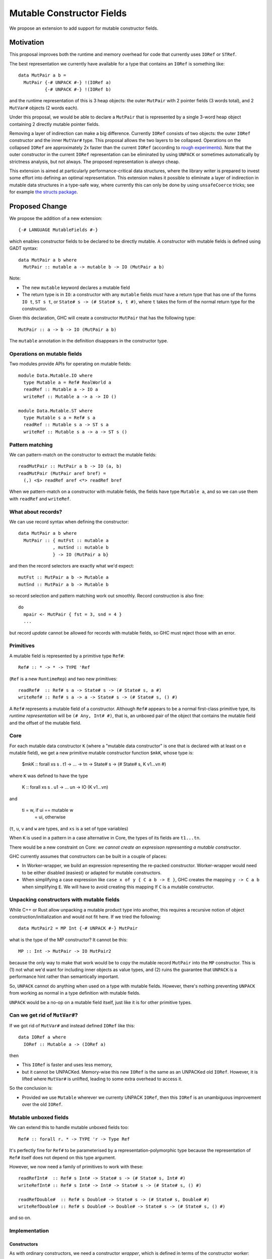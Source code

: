 .. proposal-number::

.. trac-ticket::

.. implemented::

Mutable Constructor Fields
==========================

We propose an extension to add support for mutable constructor fields.

Motivation
----------

This proposal improves both the runtime and memory overhead for code
that currently uses ``IORef`` or ``STRef``.

The best representation we currently have available for a type that
contains an ``IORef`` is something like::

  data MutPair a b =
    MutPair {-# UNPACK #-} !(IORef a)
            {-# UNPACK #-} !(IORef b)

and the runtime representation of this is 3 heap objects: the outer
``MutPair`` with 2 pointer fields (3 words total), and 2 ``MutVar#``
objects (2 words each).

Under this proposal, we would be able to declare a ``MutPair`` that is
represented by a single 3-word heap object containing 2 directly
mutable pointer fields.

Removing a layer of indirection can make a big difference.  Currently
``IORef`` consists of two objects: the outer ``IORef`` constructor and
the inner ``MutVar#`` type.  This proposal allows the two layers to be
collapsed. Operations on the collapsed ``IORef`` are approximately 2x
faster than the current ``IORef`` (according to `rough
experiments <https://gist.github.com/simonmar/d8a05797c01799abcb979aacf27164c7>`_).
Note that the outer constructor in the current ``IORef``
representation can be eliminated by using ``UNPACK`` or
sometimes automatically by strictness analysis, but not always.  The proposed
representation is *always* cheap.

This extension is aimed at particularly performance-critical data
structures, where the library writer is prepared to invest some effort
into defining an optimal representation.  This extension makes it
possible to eliminate a layer of indirection in mutable data
structures in a type-safe way, where currently this can only be done
by using ``unsafeCoerce`` tricks; see for example `the structs
package <http://hackage.haskell.org/package/structs>`_.


Proposed Change
---------------

We propose the addition of a new extension::

  {-# LANGUAGE MutableFields #-}

which enables constructor fields to be declared to be directly
mutable. A constructor with mutable fields is defined using GADT
syntax::

  data MutPair a b where
    MutPair :: mutable a -> mutable b -> IO (MutPair a b)

Note:

- The new ``mutable`` keyword declares a mutable field
- The return type is in ``IO``: a constructor with any ``mutable``
  fields *must* have a return type that has one of the forms ``IO t``, ``ST
  s t``, or ``State# s -> (# State# s, t #)``, where ``t`` takes the
  form of the normal return type for the constructor.

Given this declaration, GHC will create a constructor ``MutPair`` that
has the following type::

  MutPair :: a -> b -> IO (MutPair a b)

The ``mutable`` annotation in the definition disappears in the
constructor type.

Operations on mutable fields
~~~~~~~~~~~~~~~~~~~~~~~~~~~~

Two modules provide APIs for operating on mutable fields::

  module Data.Mutable.IO where
    type Mutable a = Ref# RealWorld a
    readRef :: Mutable a -> IO a
    writeRef :: Mutable a -> a -> IO ()

  module Data.Mutable.ST where
    type Mutable s a = Ref# s a
    readRef :: Mutable s a -> ST s a
    writeRef :: Mutable s a -> a -> ST s ()

Pattern matching
~~~~~~~~~~~~~~~~

We can pattern-match on the constructor to extract the mutable fields::

  readMutPair :: MutPair a b -> IO (a, b)
  readMutPair (MutPair aref bref) =
    (,) <$> readRef aref <*> readRef bref

When we pattern-match on a constructor with mutable fields, the fields
have type ``Mutable a``, and so we can use them with ``readRef`` and
``writeRef``.

What about records?
~~~~~~~~~~~~~~~~~~~

We can use record syntax when defining the constructor::

  data MutPair a b where
    MutPair :: { mutFst :: mutable a
               , mutSnd :: mutable b
               } -> IO (MutPair a b}

and then the record selectors are exactly what we'd expect::

  mutFst :: MutPair a b -> Mutable a
  mutSnd :: MutPair a b -> Mutable b

so record selection and pattern matching work out smoothly.  Record
construction is also fine::

  do
    mpair <- MutPair { fst = 3, snd = 4 }
    ...

but record *update* cannot be allowed for records with mutable fields,
so GHC must reject those with an error.

Primitives
~~~~~~~~~~

A mutable field is represented by a primitive type ``Ref#``::

  Ref# :: * -> * -> TYPE 'Ref

(``Ref`` is a new ``RuntimeRep``) and two new primitives::

  readRef#  :: Ref# s a -> State# s -> (# State# s, a #)
  writeRef# :: Ref# s a -> a -> State# s -> (# State# s, () #)

A ``Ref#`` represents a mutable field of a constructor.  Although ``Ref#``
appears to be a normal first-class primitive type, its *runtime
representation* will be ``(# Any, Int# #)``, that is, an unboxed pair
of the object that contains the mutable field and the offset of the
mutable field.

Core
~~~~

For each mutable data constructor ``K`` (where a "mutable data
constructor" is one that is declared with at least on e mutable
field), we get a new primitive mutable constructor function ``$mkK``,
whose type is:

  $mkK :: forall xs s . t1 -> ... -> tn -> State# s -> (# State# s, K v1...vn #)

where ``K`` was defined to have the type

  K :: forall xs s . u1 -> ... un -> IO (K v1...vn)

and

  ti = w,  if ui == mutable w
     = ui, otherwise

(``t``, ``u``, ``v`` and ``w`` are types, and ``xs`` is a set of type
variables)

When ``K`` is used in a pattern in a case alternative in Core, the
types of its fields are ``t1...tn``.

There would be a new constraint on Core: *we cannot create an
expresison representing a mutable constructor*.

GHC currently assumes that constructors can be built in a couple of
places:

- In Worker-wrapper, we build an expression representing the re-packed
  constructor.  Worker-wrapper would need to be either disabled
  (easiest) or adapted for mutable constructors.
- When simplifying a case expression like ``case x of y { C a b -> E
  }``, GHC creates the mapping ``y -> C a b`` when simplifying ``E``.
  We will have to avoid creating this mapping If ``C`` is a mutable
  constructor.

Unpacking constructors with mutable fields
~~~~~~~~~~~~~~~~~~~~~~~~~~~~~~~~~~~~~~~~~~

While C++ or Rust allow unpacking a mutable product type into another,
this requires a recursive notion of object construction/initialization
and would not fit here. If we tried the following::

  data MutPair2 = MP Int {-# UNPACK #-} MutPair

what is the type of the MP constructor? It cannot be this::

  MP :: Int -> MutPair -> IO MutPair2

because the only way to make that work would be to copy the mutable
record ``MutPair`` into the ``MP`` constructor. This is (1) not what
we'd want for including inner objects as value types, and (2) ruins
the guarantee that ``UNPACK`` is a performance hint rather than
semantically important.

So, ``UNPACK`` cannot do anything when used on a type with mutable
fields.  However, there's nothing preventing ``UNPACK`` from working
as normal in a type definition with mutable fields.

``UNPACK`` would be a no-op on a mutable field itself, just like it is
for other primitive types.

Can we get rid of ``MutVar#``?
~~~~~~~~~~~~~~~~~~~~~~~~~~~~~~

If we got rid of ``MutVar#`` and instead defined ``IORef`` like this::

  data IORef a where
    IORef :: Mutable a -> (IORef a)

then

- This ``IORef`` is faster and uses less memory,
- but it cannot be UNPACKed. Memory-wise this new ``IORef`` is the
  same as an UNPACKed old ``IORef``.  However, it is lifted where
  ``MutVar#`` is unlifted, leading to some extra overhead to access it.

So the conclusion is:

- Provided we use ``Mutable`` wherever we currenty UNPACK ``IORef``,
  then this ``IORef`` is an unambiguous improvement over the old
  ``IORef``.

Mutable unboxed fields
~~~~~~~~~~~~~~~~~~~~~~

We can extend this to handle mutable unboxed fields too::

  Ref# :: forall r. * -> TYPE 'r -> Type Ref

It's perfectly fine for ``Ref#`` to be parameterised by a
representation-polymorphic type because the representation of ``Ref#``
itself does not depend on this type argument.

However, we now need a family of primitives to work with these::

  readRefInt#  :: Ref# s Int# -> State# s -> (# State# s, Int# #)
  writeRefInt# :: Ref# s Int# -> Int# -> State# s -> (# State# s, () #)

  readRefDouble#  :: Ref# s Double# -> State# s -> (# State# s, Double# #)
  writeRefDouble# :: Ref# s Double# -> Double# -> State# s -> (# State# s, () #)

and so on.

Implementation
~~~~~~~~~~~~~~


Constructors
^^^^^^^^^^^^

As with ordinary constructors, we need a
constructor *wrapper*, which is defined in terms of the constructor
worker::

  MutPair = \a b -> IO $ \s -> MutPair# a b s

where the primitive constructor ("worker") is::

  MutPair# :: forall a b s. a -> b -> State# s -> (# State# s, MutPair a b #)

We would generate code for the primitive constructor just like we
generate code for other constructors, taking care to add the Void
argument for the ``State#``, and generating an info table with the
correct information about the mutable fields.

Primitives
^^^^^^^^^^

``readRef`` is implemented in terms of the primitive ``readRef#``::

  readRef :: Mutable a -> IO a
  readRef aref = IO $ \s -> readRef# aref

But what *are* these ``Ref#`` things that are extracted from the
constructor by pattern matching and seemingly passed to ``readRef#``?
The idea is that the runtime representation of ``Ref#`` is a pair of
the containing object and the offset of the mutable field. Just before
code generation, probably in the Unarise phase, we will manifest the
runtime representation of ``Ref#`` at each pattern match::

  readMutPair = \m ->
    case m of (v::Any) { MutPair aref bref ->
    let aref = (# v, 0# #) in
    let bref = (# v, 1# #) in
    readRef aref >>= \a ->
    readRef bref >>= \b ->
    return (a,b) }

and then propagate the expansion of ``aref`` and ``bref`` to all the
places they are referenced. Function arguments of type ``Ref#`` are
expanded to unboxed pairs of type ``(# Any, Int# #)``.

The ``readRef#`` primitive would be compiled inline to a single read
instruction. Similarly ``writeRef#`` would compile to a primitive write
instruction, but it would also need a memory barrier just like
``writeMutVar#``, and a GC write barrier (the equivalent of
``dirty_MUT_VAR()``).


Garbage collection
^^^^^^^^^^^^^^^^^^

The garbage collector needs to know that an object is mutable, and
which fields are mutable.  So we have to put this information in the
info table.  Probably:

- new ``MUT_CONSTR_CLEAN`` and ``MUT_CONSTR_DIRTY`` object types

- Each constructor with a mutable field needs two info tables: the
  CLEAN one and the DIRTY one.  From each info table we need to be
  able to get both CLEAN and DIRTY info pointers, for the GC write
  barrier.

- Representation: put the mutable fields first, before the non-mutable
  pointers.

- Store the number of mutable fields in the info table, alongside the
  number of pointers and non-pointers.  (but include the mutable
  fields in the count of pointer fields, so that RTS code that doesn't
  care about mutability can work without changes)

The GC needs to do the same CLEAN/DIRTY and non-eager promotion stuff
that it does with other mutable objects.

TODO: pin down the details of info table representation and the form
of the GC write barrier code.

Drawbacks
---------

The GC write barrier for a mutable constructor may be a little less
efficient than the write barrier for a ``MutVar#``, but this is more
than compensated for by losing a layer of indirection.

Adding new syntax has lots of costs: changes in the parser and
``HsSyn``, the renamer and typechecker, not to mention knock-on effects
on external packages: ``haskell-src-exts`` and clients of that.

Types that contain mutable fields cannot be UNPACKed into other
constructors.

Worker-wrapper doesn't work on mutable constructors, at least not
without some changes.  Perhaps this isn't so bad, since we would never
be able to eliminate the original construction of the mutable
constructor anyway.

Alternatives
------------

Don't do this :)

Unresolved Questions
--------------------

* Should we provide a way to test for reference equality between
  mutable constructors?
* Can we add a way to include mutable arrays in a constructor?
* It would be great to allow STM as an option in addition to IO and
  ST.  The constructor will need to store extra metadata, because
  TVar# is more complex than MutVar#.
* We can declare a constructor with an ``IO`` result type even if it
  doesn't have any mutable fields.  Why is that useful?  One reason is
  that these constructors have identity, which means that things like
  pointer equality and finalizers work more reliably.
